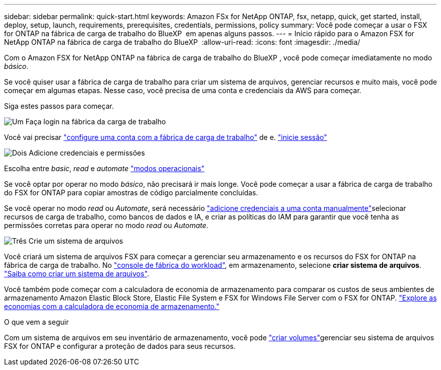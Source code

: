 ---
sidebar: sidebar 
permalink: quick-start.html 
keywords: Amazon FSx for NetApp ONTAP, fsx, netapp, quick, get started, install, deploy, setup, launch, requirements, prerequisites, credentials, permissions, policy 
summary: Você pode começar a usar o FSX for ONTAP na fábrica de carga de trabalho do BlueXP  em apenas alguns passos. 
---
= Início rápido para o Amazon FSX for NetApp ONTAP na fábrica de carga de trabalho do BlueXP 
:allow-uri-read: 
:icons: font
:imagesdir: ./media/


[role="lead"]
Com o Amazon FSX for NetApp ONTAP na fábrica de carga de trabalho do BlueXP , você pode começar imediatamente no modo _básico_.

Se você quiser usar a fábrica de carga de trabalho para criar um sistema de arquivos, gerenciar recursos e muito mais, você pode começar em algumas etapas. Nesse caso, você precisa de uma conta e credenciais da AWS para começar.

Siga estes passos para começar.

.image:https://raw.githubusercontent.com/NetAppDocs/common/main/media/number-1.png["Um"] Faça login na fábrica da carga de trabalho
[role="quick-margin-para"]
Você vai precisar link:https://docs.netapp.com/us-en/workload-setup-admin/sign-up-saas.html["configure uma conta com a fábrica de carga de trabalho"^] de e. link:https://console.workloads.netapp.com["inicie sessão"^]

.image:https://raw.githubusercontent.com/NetAppDocs/common/main/media/number-2.png["Dois"] Adicione credenciais e permissões
[role="quick-margin-para"]
Escolha entre _basic_, _read_ e _automate_ link:https://docs.netapp.com/us-en/workload-setup-admin/operational-modes.html["modos operacionais"^]

[role="quick-margin-para"]
Se você optar por operar no modo _básico_, não precisará ir mais longe. Você pode começar a usar a fábrica de carga de trabalho do FSX for ONTAP para copiar amostras de código parcialmente concluídas.

[role="quick-margin-para"]
Se você operar no modo _read_ ou _Automate_, será necessário link:https://docs.netapp.com/us-en/workload-setup-admin/add-credentials.html["adicione credenciais a uma conta manualmente"^]selecionar recursos de carga de trabalho, como bancos de dados e IA, e criar as políticas do IAM para garantir que você tenha as permissões corretas para operar no modo _read_ ou _Automate_.

.image:https://raw.githubusercontent.com/NetAppDocs/common/main/media/number-3.png["Três"] Crie um sistema de arquivos
[role="quick-margin-para"]
Você criará um sistema de arquivos FSX para começar a gerenciar seu armazenamento e os recursos do FSX for ONTAP na fábrica de carga de trabalho. No link:https://console.workloads.netapp.com["console de fábrica do workload"^], em armazenamento, selecione *criar sistema de arquivos*. link:create-file-system.html["Saiba como criar um sistema de arquivos"].

[role="quick-margin-para"]
Você também pode começar com a calculadora de economia de armazenamento para comparar os custos de seus ambientes de armazenamento Amazon Elastic Block Store, Elastic File System e FSX for Windows File Server com o FSX for ONTAP. link:explore-savings.html["Explore as economias com a calculadora de economia de armazenamento."]

.O que vem a seguir
Com um sistema de arquivos em seu inventário de armazenamento, você pode link:create-volume.html["criar volumes"]gerenciar seu sistema de arquivos FSX for ONTAP e configurar a proteção de dados para seus recursos.

